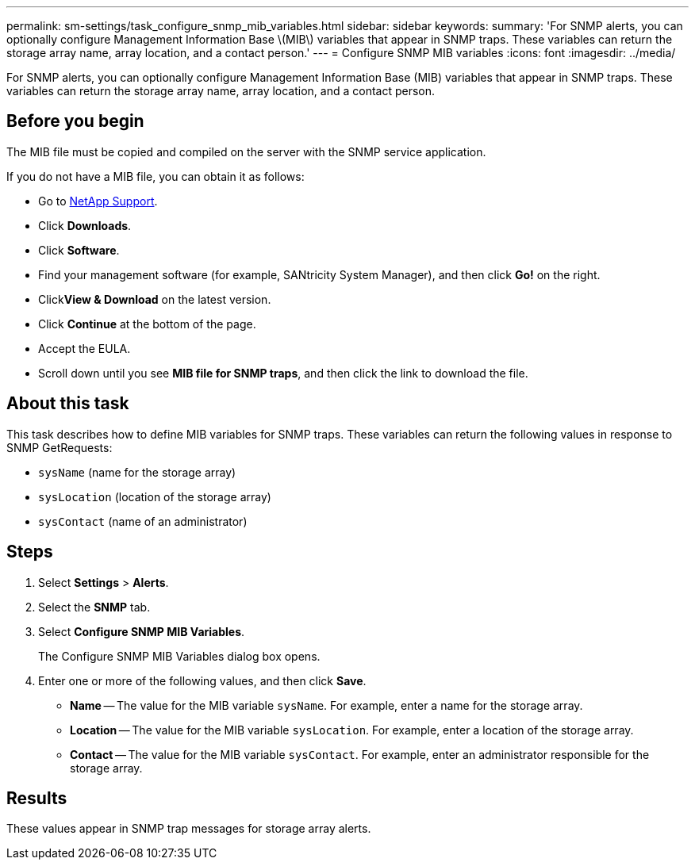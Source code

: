 ---
permalink: sm-settings/task_configure_snmp_mib_variables.html
sidebar: sidebar
keywords: 
summary: 'For SNMP alerts, you can optionally configure Management Information Base \(MIB\) variables that appear in SNMP traps. These variables can return the storage array name, array location, and a contact person.'
---
= Configure SNMP MIB variables
:icons: font
:imagesdir: ../media/

[.lead]
For SNMP alerts, you can optionally configure Management Information Base (MIB) variables that appear in SNMP traps. These variables can return the storage array name, array location, and a contact person.

== Before you begin

The MIB file must be copied and compiled on the server with the SNMP service application.

If you do not have a MIB file, you can obtain it as follows:

* Go to http://mysupport.netapp.com[NetApp Support].
* Click *Downloads*.
* Click *Software*.
* Find your management software (for example, SANtricity System Manager), and then click *Go!* on the right.
* Click**View & Download** on the latest version.
* Click *Continue* at the bottom of the page.
* Accept the EULA.
* Scroll down until you see *MIB file for SNMP traps*, and then click the link to download the file.

== About this task

This task describes how to define MIB variables for SNMP traps. These variables can return the following values in response to SNMP GetRequests:

* `sysName` (name for the storage array)
* `sysLocation` (location of the storage array)
* `sysContact` (name of an administrator)

== Steps

. Select *Settings* > *Alerts*.
. Select the *SNMP* tab.
. Select *Configure SNMP MIB Variables*.
+
The Configure SNMP MIB Variables dialog box opens.

. Enter one or more of the following values, and then click *Save*.
 ** *Name* -- The value for the MIB variable `sysName`. For example, enter a name for the storage array.
 ** *Location* -- The value for the MIB variable `sysLocation`. For example, enter a location of the storage array.
 ** *Contact* -- The value for the MIB variable `sysContact`. For example, enter an administrator responsible for the storage array.

== Results

These values appear in SNMP trap messages for storage array alerts.

